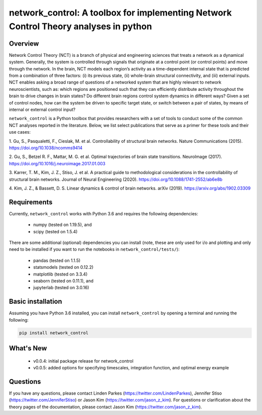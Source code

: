 network_control: A toolbox for implementing Network Control Theory analyses in python
=====================================================================================

Overview
--------
.. image:: https://zenodo.org/badge/370716682.svg
   :target: https://zenodo.org/badge/latestdoi/370716682ß
.. image:: https://readthedocs.org/projects/control-package/badge/?version=latest
   :target: https://control-package.readthedocs.io/en/latest/?badge=latest
   :alt: Documentation Status
.. image:: https://img.shields.io/pypi/l/ansicolortags.svg
   :target: https://pypi.python.org/pypi/ansicolortags/

Network Control Theory (NCT) is a branch of physical and engineering sciences that treats a network as a dynamical
system. Generally, the system is controlled through signals that originate at a control point (or control points) and
move through the network. In the brain, NCT models each region’s activity as a time-dependent internal state that is
predicted from a combination of three factors: (i) its previous state, (ii) whole-brain structural connectivity,
and (iii) external inputs. NCT enables asking a broad range of questions of a networked system that are highly relevant
to network neuroscientists, such as: which regions are positioned such that they can efficiently distribute activity
throughout the brain to drive changes in brain states? Do different brain regions control system dynamics in different
ways? Given a set of control nodes, how can the system be driven to specific target state, or switch between a pair of
states, by means of internal or external control input?

``network_control`` is a Python toolbox that provides researchers with a set of tools to conduct some of the
common NCT analyses reported in the literature. Below, we list select publications that serve as a primer for
these tools and their use cases:

1. Gu, S., Pasqualetti, F., Cieslak, M. et al. Controllability of structural brain networks.
Nature Communications (2015). https://doi.org/10.1038/ncomms9414

2. Gu, S., Betzel R. F., Mattar, M. G. et al. Optimal trajectories of brain state transitions.
NeuroImage (2017). https://doi.org/10.1016/j.neuroimage.2017.01.003

3. Karrer, T. M., Kim, J. Z., Stiso, J. et al. A practical guide to methodological considerations in the
controllability of structural brain networks.
Journal of Neural Engineering (2020). https://doi.org/10.1088/1741-2552/ab6e8b

4. Kim, J. Z., & Bassett, D. S. Linear dynamics & control of brain networks.
arXiv (2019). https://arxiv.org/abs/1902.03309

.. _readme_requirements:

Requirements
------------

Currently, ``network_control`` works with Python 3.6 and requires the following dependencies:

    - numpy (tested on 1.19.5), and
    - scipy (tested on 1.5.4)

There are some additional (optional) dependencies you can install (note, these are only used for i/o and plotting and
only need to be installed if you want to run the notebooks in ``network_control/tests/``):

    - pandas (tested on 1.1.5)
    - statsmodels (tested on 0.12.2)
    - matplotlib (tested on 3.3.4)
    - seaborn (tested on 0.11.1), and
    - jupyterlab (tested on 3.0.16)


Basic installation
------------------

Assuming you have Python 3.6 installed, you can install ``network_control`` by opening a terminal and running
the following:

.. code-block:: bash

    pip install network_control

What's New
----------
    - v0.0.4: initial package release for network_control
    - v0.0.5: added options for specifying timescales, integration function, and optimal energy example


Questions
---------

If you have any questions, please contact Linden Parkes (https://twitter.com/LindenParkes), Jennifer Stiso
(https://twitter.com/JenniferStiso) or Jason Kim (https://twitter.com/jason_z_kim).
For questions or clarification about the theory pages of the documentation, please contact Jason Kim
(https://twitter.com/jason_z_kim).
